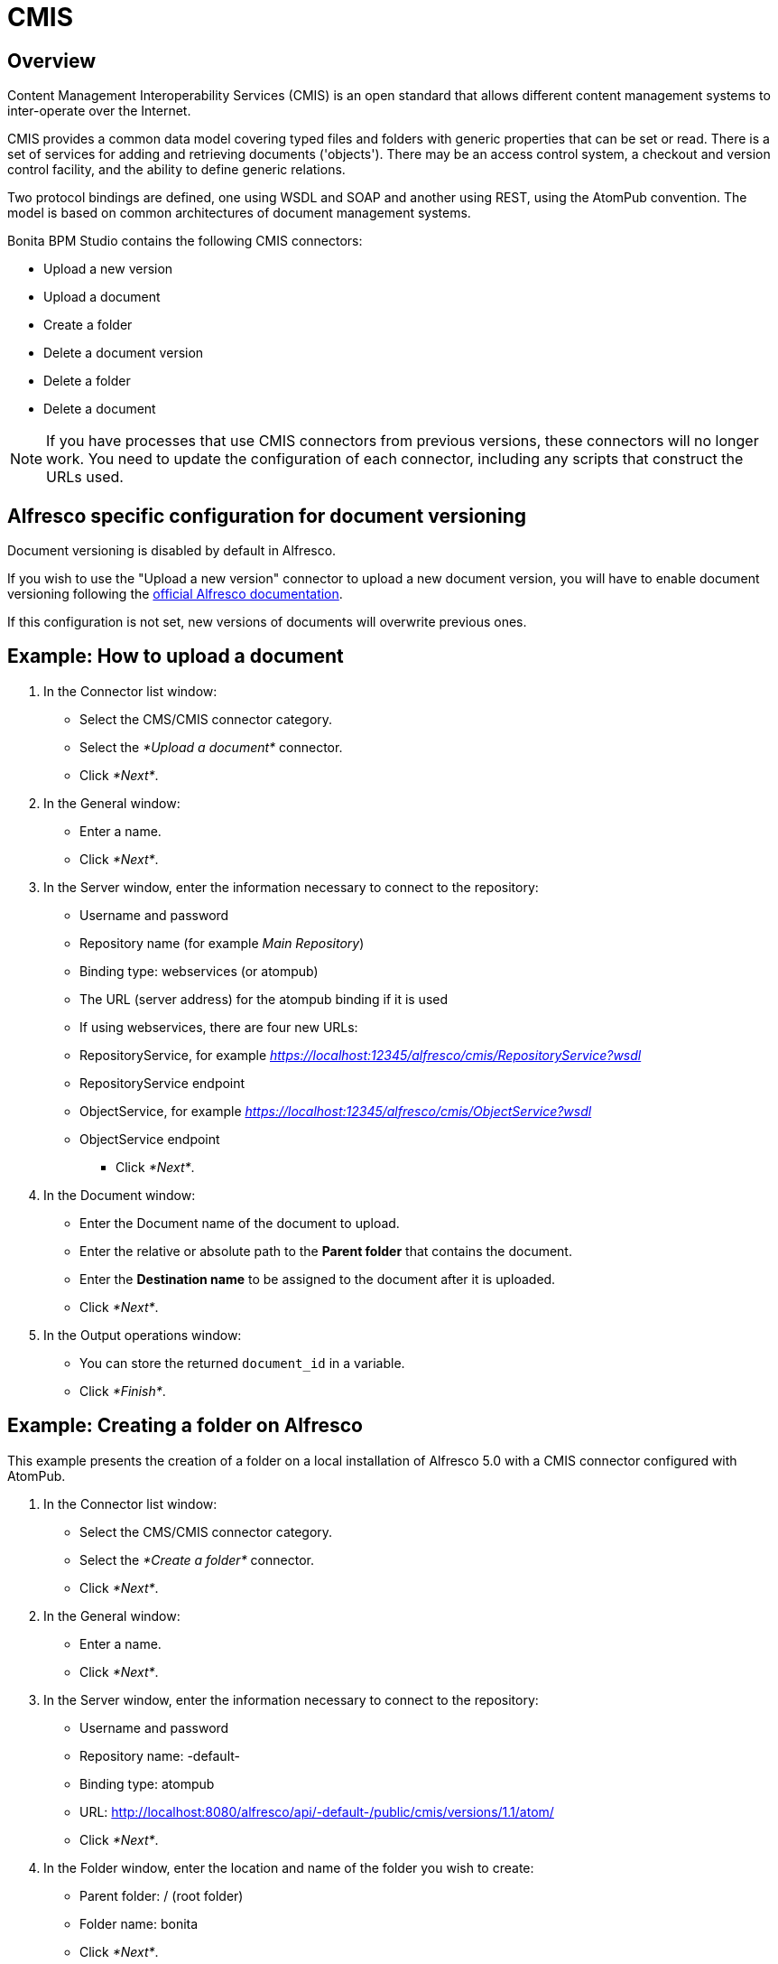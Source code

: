 = CMIS

== Overview

Content Management Interoperability Services (CMIS) is an open standard that allows different content management systems to inter-operate over the Internet.

CMIS provides a common data model covering typed files and folders with generic properties that can be set or read. There is a set of services for adding and retrieving documents ('objects'). There may be an access control system, a checkout and version control facility, and the ability to define generic relations.

Two protocol bindings are defined, one using WSDL and SOAP and another using REST, using the AtomPub convention. The model is based on common architectures of document management systems.

Bonita BPM Studio contains the following CMIS connectors:

* Upload a new version
* Upload a document
* Create a folder
* Delete a document version
* Delete a folder
* Delete a document

NOTE: If you have processes that use CMIS connectors from previous versions, these connectors will no longer work. You need to update the configuration of each connector, including any scripts that construct the URLs used.

== Alfresco specific configuration for document versioning

Document versioning is disabled by default in Alfresco.

If you wish to use the "Upload a new version" connector to upload a new document version, you will have to enable document versioning following the http://docs.alfresco.com/community/concepts/versioning.html[official Alfresco documentation].

If this configuration is not set, new versions of documents will overwrite previous ones.

== Example: How to upload a document

. In the Connector list window:
 ** Select the CMS/CMIS connector category.
 ** Select the _*Upload a document*_ connector.
 ** Click _*Next*_.
. In the General window:
 ** Enter a name.
 ** Click _*Next*_.
. In the Server window, enter the information necessary to connect to the repository:
 ** Username and password
 ** Repository name (for example _Main Repository_)
 ** Binding type: webservices (or atompub)
 ** The URL (server address) for the atompub binding if it is used
 ** If using webservices, there are four new URLs:

 ** RepositoryService, for example _https://localhost:12345/alfresco/cmis/RepositoryService?wsdl_
 ** RepositoryService endpoint
 ** ObjectService, for example _https://localhost:12345/alfresco/cmis/ObjectService?wsdl_
 ** ObjectService endpoint
      * Click _*Next*_.
. In the Document window:
 ** Enter the Document name of the document to upload.
 ** Enter the relative or absolute path to the *Parent folder* that contains the document.
 ** Enter the *Destination name* to be assigned to the document after it is uploaded.
 ** Click _*Next*_.
. In the Output operations window:
 ** You can store the returned `document_id` in a variable.
 ** Click _*Finish*_.

== Example: Creating a folder on Alfresco

This example presents the creation of a folder on a local installation of Alfresco 5.0 with a CMIS connector configured with AtomPub.

. In the Connector list window:
 ** Select the CMS/CMIS connector category.
 ** Select the _*Create a folder*_ connector.
 ** Click _*Next*_.
. In the General window:
 ** Enter a name.
 ** Click _*Next*_.
. In the Server window, enter the information necessary to connect to the repository:
 ** Username and password
 ** Repository name: -default-
 ** Binding type: atompub
 ** URL: http://localhost:8080/alfresco/api/-default-/public/cmis/versions/1.1/atom/
 ** Click _*Next*_.
. In the Folder window, enter the location and name of the folder you wish to create:
 ** Parent folder: / (root folder)
 ** Folder name: bonita
 ** Click _*Next*_.
. In the Output operations window:
 ** You can store the returned `folder_id` in a variable.
 ** Click _*Finish*_.
